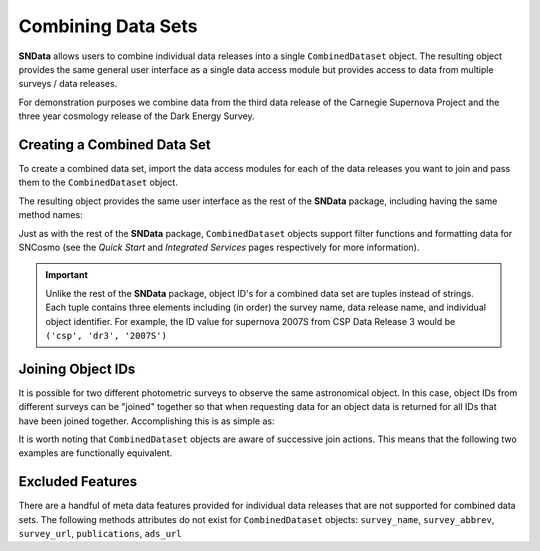 Combining Data Sets
===================

**SNData** allows users to combine individual data releases into a single
``CombinedDataset`` object. The resulting object provides the same general user
interface as a single data access module but provides access to data from
multiple surveys / data releases.

For demonstration purposes we combine data from the third data
release of the Carnegie Supernova Project and the three year cosmology release
of the Dark Energy Survey.

Creating a Combined Data Set
----------------------------

To create a combined data set, import the data access modules for each of the
data releases you want to join and pass them to the ``CombinedDataset``
object.

.. code-block:: python
   :linenos:

    from SNData import CombinedDataset, csp, des

    combined_data = CombinedDataset(csp.dr3, des.sn3yr)

    # Download all data for the combined data releases
    combined_data.download_module_data()

The resulting object provides the same user interface as the rest of the
**SNData** package, including having the same method names:

.. code-block:: python
   :linenos:

    # Get a list of available objects
    list_of_ids = combined_data.get_available_ids()

    # Get data for a single object
    demo_id = list_of_ids[0]
    data_table = get_data_for_id(demo_id)
    print(data_table)

    # Iterate over data for all objects in the combined data set
    for data in combined_data.iter_data():
        print(data)
        break

Just as with the rest of the **SNData** package, ``CombinedDataset`` objects
support filter functions and formatting data for SNCosmo (see the
*Quick Start* and *Integrated Services* pages respectively for more
information).


.. important::

  Unlike the rest of the **SNData** package, object ID's for a combined data
  set are tuples instead of strings. Each tuple contains three elements
  including (in order) the survey name, data release name, and individual
  object identifier. For example, the ID value for supernova 2007S from CSP
  Data Release 3 would be ``('csp', 'dr3', '2007S')``


Joining Object IDs
------------------

It is possible for two different photometric surveys to observe the same
astronomical object. In this case, object IDs from different surveys can be
"joined" together so that when requesting data for an object data is
returned for all IDs that have been joined together. Accomplishing this is as
simple as:

.. code-block:: python
   :linenos:

   # Note that you can join an arbitrary number of object IDs
   combined_data.join_ids(obj_id_1, obj_id_2, obj_id_3, ...)

   # You can also retrieve a list of joined ID values
   print(combined_data.get_joined_ids())

   # To undo the above joining action
   combined_data.separate_ids(obj_id_1, obj_id_2, obj_id_3, ...)

It is worth noting that ``CombinedDataset`` objects are aware of successive
join actions. This means that the following two examples are functionally
equivalent.

.. code-block:: python
   :linenos:

   # You can join multiple IDs at once ...
   combined_data.join_ids(obj_id_1, obj_id_2, obj_id_3)

   # Or join them successively
   combined_data.join_ids(obj_id_1, obj_id_2)
   combined_data.join_ids(obj_id_2, obj_id_3)


Excluded Features
-----------------

There are a handful of meta data features provided for individual data releases
that are not supported for combined data sets. The following methods attributes
do not exist for ``CombinedDataset`` objects: ``survey_name``,
``survey_abbrev``, ``survey_url``, ``publications``, ``ads_url``

